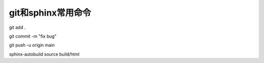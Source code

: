 git和sphinx常用命令
==============================================

git add .

git commit -m "fix bug"

git push -u origin main




sphinx-autobuild source build/html